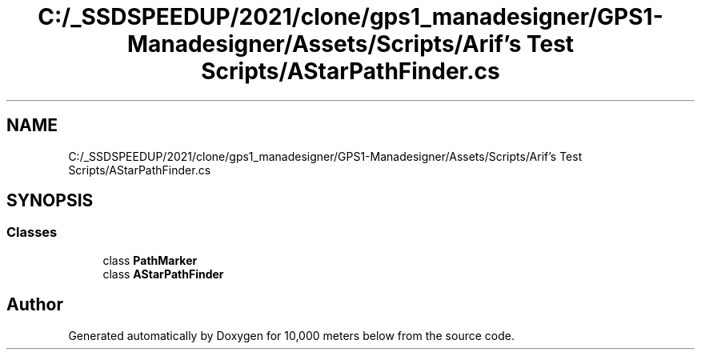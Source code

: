 .TH "C:/_SSDSPEEDUP/2021/clone/gps1_manadesigner/GPS1-Manadesigner/Assets/Scripts/Arif's Test Scripts/AStarPathFinder.cs" 3 "Sun Dec 12 2021" "10,000 meters below" \" -*- nroff -*-
.ad l
.nh
.SH NAME
C:/_SSDSPEEDUP/2021/clone/gps1_manadesigner/GPS1-Manadesigner/Assets/Scripts/Arif's Test Scripts/AStarPathFinder.cs
.SH SYNOPSIS
.br
.PP
.SS "Classes"

.in +1c
.ti -1c
.RI "class \fBPathMarker\fP"
.br
.ti -1c
.RI "class \fBAStarPathFinder\fP"
.br
.in -1c
.SH "Author"
.PP 
Generated automatically by Doxygen for 10,000 meters below from the source code\&.
